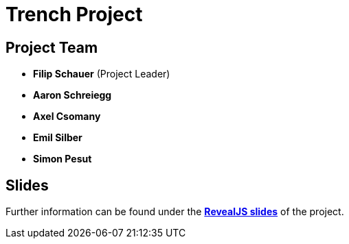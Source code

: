 = Trench Project
ifndef::imagesdir[:imagesdir: images]

== Project Team
- *Filip Schauer* (Project Leader)
- *Aaron Schreiegg*
- *Axel Csomany*
- *Emil Silber*
- *Simon Pesut*

== Slides
Further information can be found under the
https://2425-4chif-syp.github.io/01-projekte-2025-4chif-syp-trench/slides/project-presentation.html[*RevealJS slides*] of the project.
